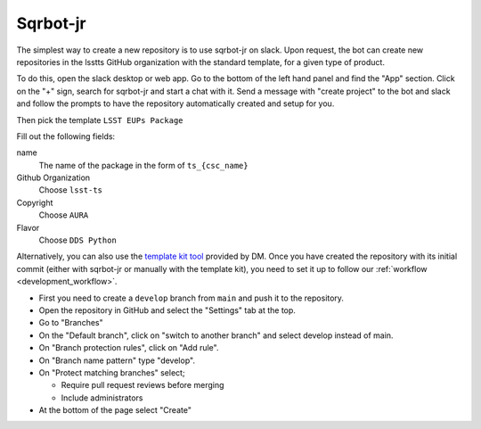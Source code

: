 
.. _creating_a_new_repository:

#########
Sqrbot-jr
#########

The simplest way to create a new repository is to use sqrbot-jr on slack.
Upon request, the bot can create new repositories in the lsstts GitHub organization with the standard template, for a given type of product.

To do this, open the slack desktop or web app.
Go to the bottom of the left hand panel and find the "App" section.
Click on the "+" sign, search for sqrbot-jr and start a chat with it.
Send a message with "create project" to the bot and slack and follow the prompts to have the repository automatically created and setup for you.

.. image:: /images/sqrbot-jr-1.png

Then pick the template ``LSST EUPs Package``

.. image:: /images/sqrbot-jr-2.png

Fill out the following fields:

name
  The name of the package in the form of ``ts_{csc_name}``

Github Organization
  Choose ``lsst-ts``

Copyright
  Choose ``AURA``

Flavor
  Choose ``DDS Python``

.. image:: /images/sqrbot-jr-3.png

Alternatively, you can also use the `template kit tool <https://github.com/lsst/templates>`_ provided by DM.
Once you have created the repository with its initial commit (either with sqrbot-jr or manually with the template kit), you need to set it up to follow our :ref:`workflow <development_workflow>`.

- First you need to create a ``develop`` branch from ``main`` and push it to the repository.
- Open the repository in GitHub and select the "Settings" tab at the top.
- Go to "Branches"
- On the "Default branch", click on "switch to another branch" and select develop instead of main.
- On "Branch protection rules", click on "Add rule".
- On "Branch name pattern" type "develop".
- On "Protect matching branches" select;

  - Require pull request reviews before merging
  - Include administrators

- At the bottom of the page select "Create"
